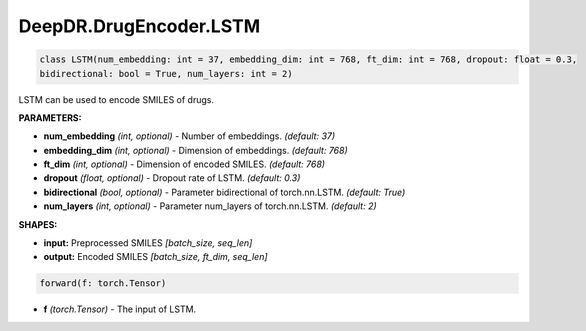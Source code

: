DeepDR.DrugEncoder.LSTM
===========================



.. code-block:: python

   class LSTM(num_embedding: int = 37, embedding_dim: int = 768, ft_dim: int = 768, dropout: float = 0.3,
   bidirectional: bool = True, num_layers: int = 2)

LSTM can be used to encode SMILES of drugs.

**PARAMETERS:**

* **num_embedding** *(int, optional)* - Number of embeddings. *(default: 37)*
* **embedding_dim** *(int, optional)* - Dimension of embeddings. *(default: 768)*
* **ft_dim** *(int, optional)* - Dimension of encoded SMILES. *(default: 768)*
* **dropout** *(float, optional)* - Dropout rate of LSTM. *(default: 0.3)*
* **bidirectional** *(bool, optional)* - Parameter bidirectional of torch.nn.LSTM. *(default: True)*
* **num_layers** *(int, optional)* - Parameter num_layers of torch.nn.LSTM. *(default: 2)*

**SHAPES:**

* **input:** Preprocessed SMILES *[batch_size, seq_len]*
* **output:** Encoded SMILES *[batch_size, ft_dim, seq_len]*

.. code-block:: python

	forward(f: torch.Tensor)

* **f** *(torch.Tensor)* - The input of LSTM.
